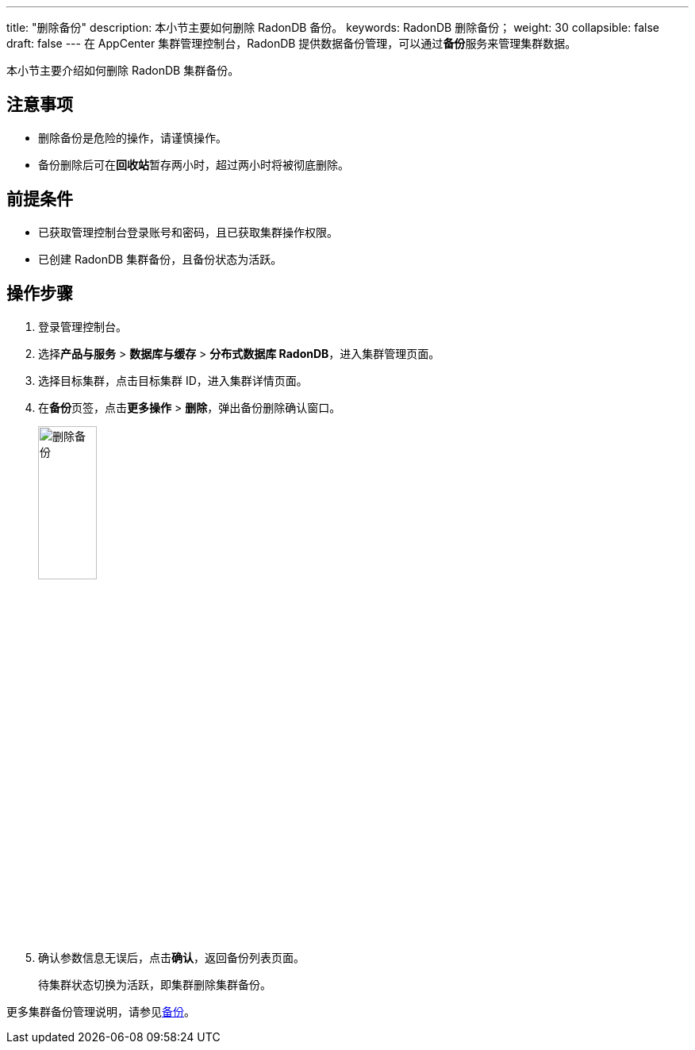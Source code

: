 ---
title: "删除备份"
description: 本小节主要如何删除 RadonDB 备份。 
keywords: RadonDB 删除备份；
weight: 30
collapsible: false
draft: false
---
在 AppCenter 集群管理控制台，RadonDB 提供数据备份管理，可以通过**备份**服务来管理集群数据。


本小节主要介绍如何删除 RadonDB 集群备份。

== 注意事项

* 删除备份是危险的操作，请谨慎操作。
* 备份删除后可在**回收站**暂存两小时，超过两小时将被彻底删除。

== 前提条件

* 已获取管理控制台登录账号和密码，且已获取集群操作权限。
* 已创建 RadonDB 集群备份，且备份状态为``活跃``。

== 操作步骤

. 登录管理控制台。
. 选择**产品与服务** > *数据库与缓存* > *分布式数据库 RadonDB*，进入集群管理页面。
. 选择目标集群，点击目标集群 ID，进入集群详情页面。
. 在**备份**页签，点击**更多操作** > *删除*，弹出备份删除确认窗口。
+
image::/images/cloud_service/database/radondb/backup_delete.png[删除备份,30%]

. 确认参数信息无误后，点击**确认**，返回备份列表页面。
+
待集群状态切换为``活跃``，即集群删除集群备份。

更多集群备份管理说明，请参见link:../../../../../storage/backup/[备份]。
